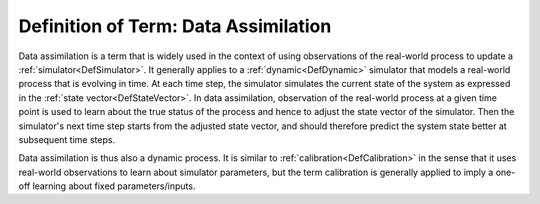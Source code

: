 .. _DefDataAssimilation:

Definition of Term: Data Assimilation
=====================================

Data assimilation is a term that is widely used in the context of using
observations of the real-world process to update a
:ref:`simulator<DefSimulator>`. It generally applies to a
:ref:`dynamic<DefDynamic>` simulator that models a real-world process
that is evolving in time. At each time step, the simulator simulates the
current state of the system as expressed in the :ref:`state
vector<DefStateVector>`. In data assimilation, observation of
the real-world process at a given time point is used to learn about the
true status of the process and hence to adjust the state vector of the
simulator. Then the simulator's next time step starts from the adjusted
state vector, and should therefore predict the system state better at
subsequent time steps.

Data assimilation is thus also a dynamic process. It is similar to
:ref:`calibration<DefCalibration>` in the sense that it uses
real-world observations to learn about simulator parameters, but the
term calibration is generally applied to imply a one-off learning about
fixed parameters/inputs.
